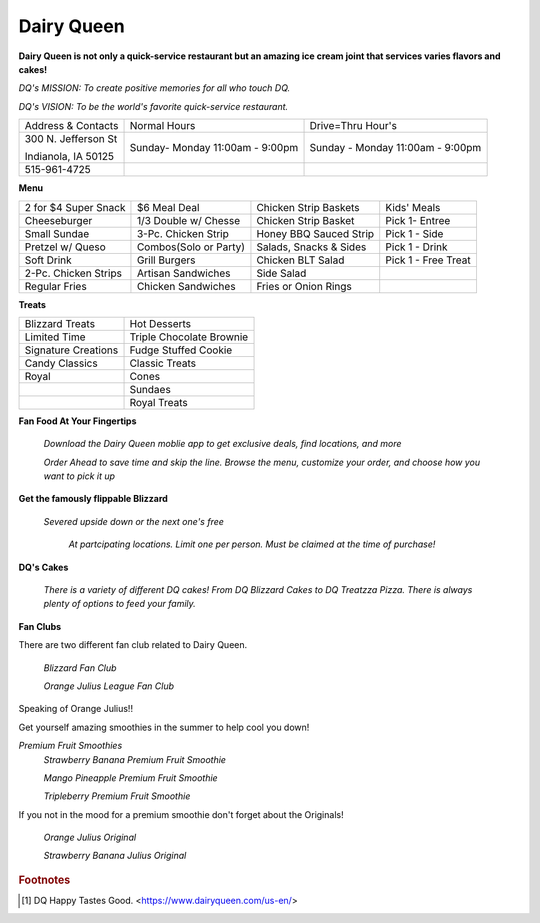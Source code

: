 Dairy Queen
===========

**Dairy Queen is not only a quick-service restaurant but an amazing ice cream joint that services varies flavors and cakes!**

*DQ's MISSION: To create positive memories for all who touch DQ.*

*DQ's VISION: To be the world's favorite quick-service restaurant.*

+-------------------+------------------+-----------------------+
|Address & Contacts | Normal Hours     |  Drive=Thru Hour's    |
+-------------------+------------------+-----------------------+
|300 N. Jefferson St|Sunday- Monday    |Sunday - Monday        |
|                   |11:00am - 9:00pm  |11:00am - 9:00pm       |
|Indianola, IA 50125|                  |                       |
+-------------------+------------------+-----------------------+
|515-961-4725       |                  |                       |
+-------------------+------------------+-----------------------+

**Menu**

+--------------------+---------------------+----------------------+-------------------+
|2 for $4 Super Snack| $6 Meal Deal        |Chicken Strip Baskets | Kids' Meals       |
+--------------------+---------------------+----------------------+-------------------+
|Cheeseburger        | 1/3 Double w/ Chesse|Chicken Strip Basket  | Pick 1- Entree    |
+--------------------+---------------------+----------------------+-------------------+
|Small Sundae        | 3-Pc. Chicken Strip |Honey BBQ Sauced Strip| Pick 1 - Side     |
+--------------------+---------------------+----------------------+-------------------+
|Pretzel w/ Queso    |Combos(Solo or Party)|Salads, Snacks & Sides| Pick 1 - Drink    |
+--------------------+---------------------+----------------------+-------------------+
|Soft Drink          | Grill Burgers       |Chicken BLT Salad     |Pick 1 - Free Treat|
+--------------------+---------------------+----------------------+-------------------+
|2-Pc. Chicken Strips| Artisan Sandwiches  |Side Salad            |                   |
+--------------------+---------------------+----------------------+-------------------+
|Regular Fries       | Chicken Sandwiches  |Fries or Onion Rings  |                   |
+--------------------+---------------------+----------------------+-------------------+


**Treats**

+-------------------+--------------------------+
|Blizzard Treats    | Hot Desserts             |
+-------------------+--------------------------+
| Limited Time      | Triple Chocolate Brownie |
+-------------------+--------------------------+
|Signature Creations| Fudge Stuffed Cookie     |
+-------------------+--------------------------+
|Candy Classics     | Classic Treats           |
+-------------------+--------------------------+
|Royal              | Cones                    |
+-------------------+--------------------------+
|                   | Sundaes                  |
+-------------------+--------------------------+
|                   | Royal Treats             |
+-------------------+--------------------------+



**Fan Food At Your Fingertips**

	*Download the Dairy Queen moblie app to get exclusive deals, find locations, and more*

	*Order Ahead to save time and skip the line. Browse the menu, customize your order, and choose how you want to pick it up*

**Get the famously flippable Blizzard**

	*Severed upside down or the next one's free*

		*At partcipating locations. Limit one per person. Must be claimed at the time of purchase!*

**DQ's Cakes**

	*There is a variety of different DQ cakes! From DQ Blizzard Cakes to DQ Treatzza Pizza. There is always plenty of options to feed your family.*


**Fan Clubs**

There are two different fan club related to Dairy Queen. 

	*Blizzard Fan Club*

	*Orange Julius League Fan Club*


Speaking of Orange Julius!!

Get yourself amazing smoothies in the summer to help cool you down!

*Premium Fruit Smoothies*
	*Strawberry Banana Premium Fruit Smoothie*

	*Mango Pineapple Premium Fruit Smoothie*

	*Tripleberry Premium Fruit Smoothie*

If you not in the mood for a premium smoothie don't forget about the Originals!

	*Orange Julius Original*
	
	*Strawberry Banana Julius Original*


.. rubric:: Footnotes

.. [#f1] DQ Happy Tastes Good. <https://www.dairyqueen.com/us-en/>
